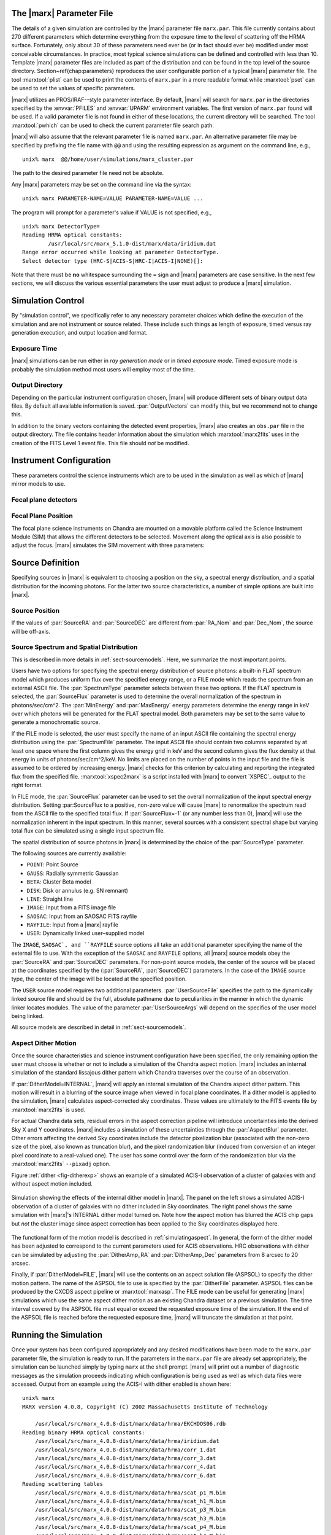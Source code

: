 .. _sect-runningmarx:

The |marx| Parameter File
=========================

The details of a given simulation are controlled by the |marx| parameter
file ``marx.par``.  This file currently contains about 270 different
parameters which determine everything from the exposure time to the
level of scattering off the HRMA surface.
Fortunately, only about 30 of these parameters need ever be (or in fact
should ever be) modified under most conceivable circumstances.
In practice, most typical science simulations can be defined and
controlled with less than 10.
Template |marx| parameter files are included as part of the distribution
and can be found in the top level of the source directory.
Section~\ref{chap:parameters} reproduces the user configurable
portion of a typical |marx| parameter file.
The tool :marxtool:`plist` can be used to print the contents
of ``marx.par`` in a more readable format while :marxtool:`pset` can
be used to set the values of specific parameters.

|marx| utilizes an PROS/IRAF--style parameter interface.  By default, |marx|
will search for ``marx.par`` in the directories specified by the
:envvar:`PFILES` and :envvar:`UPARM` environment variables. The first version of
``marx.par`` found will be used. If a valid parameter file is not
found in either of these locations, the current directory will be
searched. The tool :marxtool:`pwhich` can be used to check the current
parameter file search path.

|marx| will also assume that the relevant parameter file is named
``marx.par``.  An alternative parameter file may be specified by
prefixing the file name with ``@@`` and using the resulting expression
as argument on the command line, e.g.,
::

    unix% marx  @@/home/user/simulations/marx_cluster.par

The path to the desired parameter file need not be absolute.

Any |marx| parameters may be set on the command line via the syntax::

    unix% marx PARAMETER-NAME=VALUE PARAMETER-NAME=VALUE ...

The program will prompt for a parameter's value if VALUE is not
specified, e.g.,
::

    unix% marx DetectorType=
    Reading HRMA optical constants:
            /usr/local/src/marx_5.1.0-dist/marx/data/iridium.dat
    Range error occurred while looking at parameter DetectorType.
    Select detector type (HRC-S|ACIS-S|HRC-I|ACIS-I|NONE)[]:

Note that there must be **no** whitespace surrounding the ``=`` sign
and |marx| parameters are case sensitive.
In the next few sections, we will discuss the various essential
parameters the user must adjust to produce a |marx| simulation.

Simulation Control
==================

By "simulation control", we specifically refer to any necessary
parameter choices which define the execution of the simulation and
are not instrument or source related. These include such things
as length of exposure, timed versus ray generation execution,
and output location and format.

Exposure Time
-------------

|marx| simulations can be run either in *ray generation mode* or in
*timed exposure mode*. Timed exposure mode is probably the simulation
method most users will employ most of the time. 

.. parameter:: ExposureTime

   This parameter is used to specify the total integration time in seconds.

       unix% marx ExposureTime=10000 ...

   would generate a 10 ksec simulation. |marx| will accumulate photons
   until the indicated integration time is reached.
   **This mode takes precedence over ray generation mode.
   If ``ExposureTime`` parameter is set to any positive,
   non-zero value, the simulation will be run in timed exposure mode.**
   Users wishing to run simulations in ray generation mode, should set
   ``ExposureTime=0``.

.. parameter:: NumRays

   This parameter sets the exact number of rays to run through the simulator
   in *ray generation mode*. Note, that this value is *not* the
   number of detected rays which will be produced. This parameter
   specifies the number of input rays. 

Output Directory
----------------
Depending on the particular instrument configuration chosen,
|marx| will produce different sets of binary output data files. 
By default all available information is saved.
:par:`OutputVectors` can modify this, but we recommend not to change this.

In addition to the binary vectors containing the detected event
properties, |marx| also creates an ``obs.par`` file in the output
directory. The file contains header information about the simulation
which :marxtool:`marx2fits` uses in the creation of the FITS Level 1 event
file. This file should *not* be modified.


.. parameter:: OutputDir

   (*default*: ``point``)
   This parameter specifies the directory where |marx| output is written.
   If the directory specified does not exist, |marx| will create it.
   Alternatively, if the specified directory does exist, its
   contents will be overwritten. In addition to the output photon
   vectors, |marx| also copies the current version of the ``marx.par``
   parameter file to the output directory.
   Note, if the value of ``OutputDir`` corresponds to the current
   directory and the ``marx.par`` controlling the simulation resides
   in this directory, |marx| will abort with an error message.
   Output from a |marx| run can be directed to the current directory,
   but only if the ``marx.par`` file is in another location.
   This behavior prevents corruption of the ``marx.par`` file.


Instrument Configuration
========================

These parameters control the science instruments which are
to be used in the simulation as well as which of |marx| mirror models to use.

.. parameter:: MirrorType

   (*default*: ``HRMA``)
   This parameter can be one of three values: ``HRMA``, ``EA-MIRROR``, or ``FLATFIELD``.
   The ``HRMA`` model is a full raytrace using an accurate physical model of the
   HRMA's parabolic and hyperbolic components. Mode details can be found in
   :ref:`sect-HRMA`. ``EA-MIRROR`` model is a simpler
   model based on a thin--lens approximation and using tabulated
   effective area and point spread function data. This simple model is of historical interest only
   and is no longer accurate or supported. This option should *not*
   be selected. 

   If ``MirrorType=FLATFIELD``, |marx| will propagate rays to a specified
   rectangular region in the focal plane parallel to the optical axis.
   No HRMA vignetting or scattering is applied.
   The size of the rectangular region which is illuminated is controlled
   by the parameters listed in :ref:`sect-flatfieldparameters`.
   Although useful for simulating detector instrumental backgrounds
   as well as debugging focal plane geometries, simulations
   created with the ``FLATFIELD`` model can *not* be combined
   with standard |marx| simulations employing the default
   ``MirrorType=HRMA`` option.


.. parameter:: GratingType

   One of three options: ``HETG``, ``LETG``, or ``NONE``.
   Chandra carries two sets of diffraction gratings: the Low Energy
   Transmission Grating (LETG) and the High Energy Transmission Grating
   (HETG) (see :ref:`grating-modules` for a full description).
   The performance of either instrument can be simulated
   using this parameter.
   Imaging observations can be simulated by setting
   ``GratingType=NONE``.

   The grating efficiency models in |marx| currently rely on
   a set of efficiency tables provided by the HETG and LETG IPI teams.
   These tables include grating efficiencies for orders -11 to 11
   for the HETG and for the LETG, orders from -25 to 25.

   An additional parameter has been added to allow the user to
   disable the grating efficiency calculation.
   If the parameter :par:`Use_Unit_Efficiencies=yes`, rays which
   intersect the HETG or LETG will still be diffracted but no
   efficiency filter will be applied. Hence all orders will have
   an equal probability of being populated.

Focal plane detectors
---------------------

.. parameter:: DetectorType

   The user has the choice of all four Chandra focal plane
   detectors including the ``ACIS-I``, ``ACIS-S``, ``HRC-I`` and ``HRC-S``, 
   see :ref:`sect-detectormodel`.
   ``DetectorType`` can also be set to ``NONE``. In this case,
   |marx| does not project the rays to the focal plane but stops at
   the last simulated element, either the HRMA or the gratings
   if included. This option is useful for producing rayfiles which
   can be run through |marx| again e.g. using different detectors.

   .. figure:: ../Reference/chipmap.*
      :height: 250 px       
      :align: center
      :name: Chip map

      Layout of Chandra flight focal plane detectors.
      The chips are numbered with their standard Chandra identifications.
      Note, the ACIS-I nominal aimpoint falls on chip 3 while the aimpoint
      for the ACIS-S array corresponds to chip 7. For the HRC-S, the
      nominal aimpoint is near the center of MCP 1. The sizes of the MCPs
      and CCDs are drawn roughly to scale, the detector separations and chip gaps are not.

   |marx| automatically places the SIM in the appropriate position
   such that the center of the source coincides with the
   default aimpoint for the selected detector.
   For actual Chandra observations using ACIS, any combination of 6 CCDs
   may be used at one time. However, at present |marx| simulations with ACIS
   only include those CCDs which comprise the selected imager
   (i.e. chips 0-3 for ACIS-I and chips 4-9 for ACIS-S).


.. parameter:: HRC-HESF

   If the HRC--S detector is selected, users have the
   option of including a model of the High Energy Suppression
   Filter (HESF) (a.k.a. The Drake Flat).
   Setting the parameter ``HRC-HESF="yes"`` includes the HESF;
   however, as we note below, the :par:`DetOffsetZ` parameter must also
   be modified to move the HESF into the beam.


.. parameter:: DetIdeal

   (*default*: ``no``)
   The quantum efficiency of the specified detector can
   be suppressed using the ``DetIdeal`` parameter. If ``DetIdeal="yes"``,
   the focal plane geometry of the selected detector is preserved, but
   the efficiency is assumed to be unity.


Focal Plane Position
--------------------

The focal plane science instruments on Chandra are mounted on a
movable platform called the Science Instrument Module (SIM)
that allows the different detectors to be selected. Movement
along the optical axis is also possible to adjust the focus.
|marx| simulates the SIM movement with three parameters:

.. parameter:: DetOffsetX

   (*default*: 0) Offset in mm from the nominal on-axis, in-focus SIM position.

   In the |marx| coordinate system (which is the same as the
   Chandra coordinate system), the X axis corresponds to the
   optical axis (see :ref:`sect-coordsystem`).
   Therefore, the ``DetOffsetX`` parameter
   can be used to simulate defocused Chandra observations.
   The maximum X motion of the SIM is -9 mm and +10 mm.
   Movements greater than :math:`\sim 2` mm from the best focus position
   produce ring--like images for point sources.
   This functionality is useful for studying photon pileup
   in the ACIS CCDs. Defocusing is one possible
   means of minimizing this effect for a given observation.

.. parameter:: DetOffsetZ

   (*default*: 0) Offset in mm from the nominal on-axis, in-focus SIM position.

   This parameter can be used to translate
   the SIM in the direction perpendicular to the grating
   dispersion. If the HESF (a.k.a. Drake Flat) is to be used, the
   ``DetOffsetZ`` parameter should be set to a value of 7.25 mm.
   To use the LESF, a value of ``DetOffsetZ=-6.5`` should be used.


Source Definition
=================

Specifying sources in |marx| is equivalent to choosing a position on
the sky, a spectral energy distribution, and a spatial distribution
for the incoming photons. For the latter two source characteristics,
a number of simple options are built into |marx|.

Source Position
---------------

.. parameter:: SourceRA

   (*default*: 40)
   RA of source in the sky in decimal degrees. 
   Corresponds on the ``RA_TARG`` FITS header keyword in a standard
   Chandra Level 2 events file.

.. parameter:: SourceDEC

   (*default*: 60)
   RA of source in the sky in decimal degrees. 
   Corresponds on the ``DEC_TARG`` FITS header keyword in a standard
   Chandra Level 2 events file.

.. parameter:: RA_Nom

   (*default*: 40)
   RA of nominal aimpoint in the sky in decimal degrees. 
   Corresponds on the ``RA_NOM`` FITS header keyword in a standard
   Chandra Level 2 events file.

.. parameter:: Dec_Nom

   (*default*: 60)
   RA of nominal aimpoint in the sky in decimal degrees. 
   Corresponds on the ``DEC_NOM`` FITS header keyword in a standard
   Chandra Level 2 events file.

.. parameter:: Roll_Nom

   (*default*: 45)
   Roll angle in the sky in decimal degrees. 
   Corresponds on the ``ROLL_NOM`` FITS header keyword in a standard
   Chandra Level 2 events file.

If the values of :par:`SourceRA` and :par:`SourceDEC` are different
from :par:`RA_Nom` and :par:`Dec_Nom`, the source will be off-axis.


Source Spectrum and Spatial Distribution
----------------------------------------
This is described in more details in :ref:`sect-sourcemodels`. Here, we
summarize the most important points.

Users have two options for specifying the spectral energy distribution
of source photons: a built-in FLAT spectrum model
which produces uniform flux over the specified energy range, or
a FILE mode which reads the spectrum from an external ASCII file.
The :par:`SpectrumType` parameter selects between these two options.
If the FLAT spectrum is selected, the :par:`SourceFlux` parameter
is used to determine the overall normalization of the spectrum in
photons/sec/cm^2.
The :par:`MinEnergy` and :par:`MaxEnergy` energy parameters determine
the energy range in keV over which photons will be generated for the
FLAT spectral model. Both parameters may be set to the same value
to generate a monochromatic source.

If the FILE mode is selected, the user must specify the name
of an input ASCII file containing the spectral energy distribution
using the :par:`SpectrumFile` parameter.
The input ASCII file should contain two columns separated by at
least one space where the first column gives the energy grid
in keV and the second column gives the flux density at that energy
in units of photons/sec/cm^2/keV.
No limits are placed on the number of points in the input file
and the file is assumed to be ordered by increasing energy.
|marx| checks for this criterion by calculating and reporting the
integrated flux from the specified file. :marxtool:`xspec2marx` is a script
installed with |marx| to convert `XSPEC`_ output to the right format.

In FILE mode, the :par:`SourceFlux` parameter can be used
to set the overall normalization of the input spectral energy
distribution. Setting :par:SourceFlux to a positive, non-zero
value will cause |marx| to renormalize the spectrum read from
the ASCII file to the specified total flux.
If :par:`SourceFlux=-1` (or any number less than 0), |marx|
will use the normalization inherent in the input spectrum.
In this manner, several sources with a consistent spectral shape
but varying total flux can be simulated using a single input spectrum
file.

The spatial distribution of source photons in |marx| is determined
by the choice of the :par:`SourceType` parameter.

The following sources are currently available:

- ``POINT``: Point Source
- ``GAUSS``: Radially symmetric Gaussian
- ``BETA``: Cluster Beta model
- ``DISK``: Disk or annulus (e.g. SN remnant)
- ``LINE``: Straight line
- ``IMAGE``: Input from a FITS image file
- ``SAOSAC``: Input from an SAOSAC FITS rayfile
- ``RAYFILE``: Input from a |marx| rayfile
- ``USER``: Dynamically linked user–supplied model

The ``IMAGE``, ``SAOSAC`, and ``RAYFILE`` source options
all take an additional parameter specifying the name of the
external file to use. With the exception of the ``SAOSAC`` and ``RAYFILE``
options, all |marx| source models obey the :par:`SourceRA`
and :par:`SourceDEC` parameters.
For non-point source models, the center of the source will be placed
at the coordinates specified by the (:par:`SourceRA`, :par:`SourceDEC`)
parameters. In the case of the ``IMAGE`` source type, the center
of the image will be located at the specified position.

The ``USER`` source model requires two additional parameters.
:par:`UserSourceFile` specifies the path to the dynamically linked
source file and should be the full, absolute pathname due to
peculiarities in the manner in which the dynamic linker locates
modules. The value of the parameter :par:`UserSourceArgs` will depend
on the specifics of the user model being linked.

All source models are described in detail in :ref:`sect-sourcemodels`.

Aspect Dither Motion
--------------------

Once the source characteristics and science instrument configuration
have been specified, the only remaining option the user must choose
is whether or not to include a simulation of the Chandra aspect
motion. |marx| includes an internal simulation of the standard lissajous
dither pattern which Chandra traverses over the course of an observation.

If :par:`DitherModel=INTERNAL`, |marx| will apply an internal simulation
of the Chandra aspect dither pattern.  This motion will result in
a blurring of the source image when viewed in focal plane
coordinates.
If a dither model is applied to the simulation, |marx| calculates
aspect-corrected sky coordinates. These values are ultimately to the FITS events file
by :marxtool:`marx2fits` is used.

For actual Chandra data sets, residual errors in the aspect correction
pipeline will introduce uncertainties into the derived Sky X and
Y coordinates. |marx| includes a simulation of these uncertainties
through the :par:`AspectBlur` parameter.  Other errors affecting the
derived Sky coordinates include the detector pixelization blur
(associated with the non-zero size of the pixel, also known as
truncation blur), and the pixel randomization blur (induced from
conversion of an integer pixel coordinate to a real-valued one).  The
user has some control over the form of the randomization blur via the
:marxtool:`marx2fits` ``--pixadj`` option.

Figure :ref:`dither <fig-ditherexp>` shows an example of a simulated
ACIS-I observation of a cluster of galaxies with and without
aspect motion included.

.. _fig-ditherexp:

.. figure:: dither_exp.*
   :alt: Example of ACIS-I simulation with and without dither
   :align: center

   Simulation showing the effects of the internal dither model in |marx|.
   The panel on the left shows a simulated ACIS-I observation of
   a cluster of galaxies with no dither included in Sky coordinates.
   The right panel shows the same simulation
   with |marx|'s INTERNAL dither model turned on.
   Note how the aspect motion has blurred the ACIS chip gaps
   but *not* the cluster image since aspect correction has been
   applied to the Sky coordinates displayed here.


The functional form of the motion model is described in
:ref:`simulatingaspect`.
In general, the form of the dither model has been adjusted to
correspond to the current parameters used for ACIS observations.
HRC observations with dither can be simulated by adjusting the
:par:`DitherAmp_RA` and :par:`DitherAmp_Dec` parameters from
8 arcsec to 20 arcsec.

Finally, if :par:`DitherModel=FILE`, |marx| will use the contents on
an aspect solution file (ASPSOL) to specify the dither motion pattern.
The name of the ASPSOL file to use is specified by the :par:`DitherFile`
parameter. ASPSOL files can be produced by
the CXCDS aspect pipeline or :marxtool:`marxasp`.
The FILE mode can be useful for generating |marx| simulations
which use the same aspect dither motion as an existing Chandra
dataset or a previous simulation.
The time interval covered by the ASPSOL file must equal or exceed the
requested exposure time of the simulation. If the end of the ASPSOL
file is reached before the requested exposure time, |marx| will truncate
the simulation at that point.

Running the Simulation
======================

Once your system has been configured appropriately and any desired
modifications have been made to the ``marx.par`` parameter file,
the simulation is ready to run.
If the parameters in the ``marx.par`` file are already set
appropriately, the simulation can be launched simply by typing
``marx`` at the shell prompt.
|marx| will print out a number of diagnostic messages as the simulation
proceeds indicating which configuration is being used as well as
which data files were accessed. Output from an example
using the ACIS-I with dither enabled is shown here::

    unix% marx
    MARX version 4.0.8, Copyright (C) 2002 Massachusetts Institute of Technology
   
    	/usr/local/src/marx_4.0.8-dist/marx/data/hrma/EKCHDOS06.rdb
    Reading binary HRMA optical constants:
	/usr/local/src/marx_4.0.8-dist/marx/data/hrma/iridium.dat
	/usr/local/src/marx_4.0.8-dist/marx/data/hrma/corr_1.dat
	/usr/local/src/marx_4.0.8-dist/marx/data/hrma/corr_3.dat
	/usr/local/src/marx_4.0.8-dist/marx/data/hrma/corr_4.dat
	/usr/local/src/marx_4.0.8-dist/marx/data/hrma/corr_6.dat
    Reading scattering tables
	/usr/local/src/marx_4.0.8-dist/marx/data/hrma/scat_p1_M.bin
	/usr/local/src/marx_4.0.8-dist/marx/data/hrma/scat_h1_M.bin
	/usr/local/src/marx_4.0.8-dist/marx/data/hrma/scat_p3_M.bin
	/usr/local/src/marx_4.0.8-dist/marx/data/hrma/scat_h3_M.bin
	/usr/local/src/marx_4.0.8-dist/marx/data/hrma/scat_p4_M.bin
	/usr/local/src/marx_4.0.8-dist/marx/data/hrma/scat_h4_M.bin
	/usr/local/src/marx_4.0.8-dist/marx/data/hrma/scat_p6_M.bin
	/usr/local/src/marx_4.0.8-dist/marx/data/hrma/scat_h6_M.bin
    Initializing ACIS-I detector...
    Reading ACIS-I/S FEF File
    	/usr/local/src/marx_4.0.8-dist/marx/data/caldb/acisfef.fits
    Reading ACIS-I QE/Filter Files
	/usr/local/src/marx_4.0.8-dist/marx/data/caldb/acisD1997-04-17qeN0004.fits for [CCDID = 0]
	/usr/local/src/marx_4.0.8-dist/marx/data/caldb/acisD1997-04-17qeN0004.fits for [CCDID = 1]
	/usr/local/src/marx_4.0.8-dist/marx/data/caldb/acisD1997-04-17qeN0004.fits for [CCDID = 2]
	/usr/local/src/marx_4.0.8-dist/marx/data/caldb/acisD1997-04-17qeN0004.fits for [CCDID = 3]
    [Using INTERNAL dither model]
    Initializing source type POINT...
    System initialized.

    Starting simulation.  Exposure Time set to 3.000000e+04 seconds
    Collecting 100000 photons...
	67631 collected.
    Reflecting from HRMA
    Detecting with ACIS-I

    Writing output to directory 'point' ...
    Total photons: 67631, Total Photons detected: 18060, (efficiency: 0.267037)
       (efficiency this iteration  0.267037)  Total time: 30000.079736

Once the initialization is complete, |marx| will begin processing
groups of rays. Again, diagnostic messages will be generated which track
the simulation's progress, i.e. ``Collecting...``, ``Reflecting...``, etc.
A short synopsis will also be printed at the end of each group of rays
indicating the number of rays processed, the number actually
"detected", the efficiency for this iteration, and the total
integration time incurred so far.
When the number of rays specified have been processed or the indicated
integration time has been reached, the simulation will terminate.

.. parameter:: Verbose

   (*default*: ``yes``)
   The diagnostic messages can be quieted by setting the parameter
   ``Verbose="no"``.

|marx| Native Binary Output Files
=================================

Depending on the values of the :par:`OutputDir` and :par:`OutputVectors`
parameters, |marx| will by default create a directory containing a number
of binary output files. Usually, a user will not use these files directly, but
convert them to fits files using :marxtool:`marx2fits` (see below). 
The native binary format is discussed in more detail in the description of the
parameter :par:`Outputvectors`.

These native binary vectors provide convenient access to the individual
properties of detected photons. For example, to create an ASCII file
containing only the times and pulse heights for a set of detected photons,
we can use::

    unix% marx --dump point/time.dat point/pha.dat > list.txt
    unix% more list.txt
    #            TIME             PHA
        3.199424e+00             241
        3.702556e+00             302
        3.722314e+00             256
	4.840378e+00             257
	5.336663e+00             284

In this example, the |marx| simulation directory was assumed
to be named "point". Alternatively, for IDL users, the routine
:marxtool:`read_marx_file` can be used to read these binary output vectors
into internal IDL variables.
These direct means of accessing the properties of detected photons
can be much more efficient than reading individual columns from
the equivalent FITS events file, especially for large simulations.


FITS Events Files
=================

The contents of a |marx| simulation output directory may be recast
in a standard CXC Level 1 FITS events file using the :marxtool:`marx2fits`
tool.
Events files created in this way contain the standard "detected"
event quantities such as pixel position, pulse height, time, etc.
In addition, columns are created in the FITS binary events table
for the various "simulation" variables (true photon energy,
dispersed order, mirror reflection shell, etc.).
This format conforms to the standards defined in the CXC ACIS L1 and
HRC L1 Event ICDs \cite{acis1_99}\cite{hrc1_99}.
|marx| event files can be used transparently
with the `CIAO`_ extraction tools as well as XSELECT in the
`FTOOLS <http://heasarc.gsfc.nasa.gov/docs/software/ftools>`
software suite available from
`HEASARC <http://heasarc.gsfc.nasa.gov>`.

Combining multiple |marx| Simulations
=====================================

Complex |marx| simulations can be built using the :marxtool:`marxcat` tool.
This tool concatenates the results of multiple |marx| runs and
takes as input a list of simulation output directories.
As output, it creates a new directory containing the merged
binary output vectors from the specified component directories.
The resulting merged output vectors will be ordered by photon
arrival time. :marxtool:`marx2fits` can of course still be used to convert
concatenated simulations into event files.

The :marxtool:`marxcat` tool works by merging the various binary output
vectors contained in the indicated |marx| output directories. It is the
user's responsibility to ensure that the simulations being
concatenated are commensurate.
For example, combining simulations with differing pointing
positions (as defined by :par:`RA_Nom` and :par:`Dec_Nom`)
will produce erroneous results. :marxtool:`marxcat` will compare the contents
of the directories being merged and skip any files which do not
have counterparts in all the directories.
